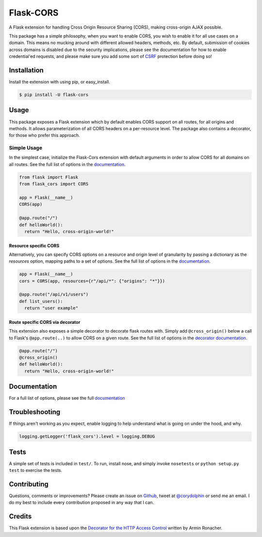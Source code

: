 Flask-CORS
==========

|Build Status| |Latest Version| |Supported Python versions|
|License|

A Flask extension for handling Cross Origin Resource Sharing (CORS),
making cross-origin AJAX possible.

This package has a simple philosophy, when you want to enable CORS, you
wish to enable it for all use cases on a domain. This means no mucking
around with different allowed headers, methods, etc. By default,
submission of cookies across domains is disabled due to the security
implications, please see the documentation for how to enable
credential'ed requests, and please make sure you add some sort of
`CSRF <http://en.wikipedia.org/wiki/Cross-site_request_forgery>`__
protection before doing so!

Installation
------------

Install the extension with using pip, or easy\_install.

.. code:: bash

    $ pip install -U flask-cors

Usage
-----

This package exposes a Flask extension which by default enables CORS support on all routes, for all origins and methods. It allows parameterization of all CORS headers on a per-resource level. The package also contains a decorator, for those who prefer this approach.

Simple Usage
~~~~~~~~~~~~

In the simplest case, initialize the Flask-Cors extension with default
arguments in order to allow CORS for all domains on all routes. See the
full list of options in the `documentation <https://flask-cors.corydolphin.com/en/latest/api.html#extension>`__.

.. code:: python


    from flask import Flask
    from flask_cors import CORS

    app = Flask(__name__)
    CORS(app)

    @app.route("/")
    def helloWorld():
      return "Hello, cross-origin-world!"

Resource specific CORS
^^^^^^^^^^^^^^^^^^^^^^

Alternatively, you can specify CORS options on a resource and origin
level of granularity by passing a dictionary as the `resources` option,
mapping paths to a set of options. See the
full list of options in the `documentation <https://flask-cors.corydolphin.com/en/latest/api.html#extension>`__.

.. code:: python

    app = Flask(__name__)
    cors = CORS(app, resources={r"/api/*": {"origins": "*"}})

    @app.route("/api/v1/users")
    def list_users():
      return "user example"

Route specific CORS via decorator
^^^^^^^^^^^^^^^^^^^^^^^^^^^^^^^^^

This extension also exposes a simple decorator to decorate flask routes
with. Simply add ``@cross_origin()`` below a call to Flask's
``@app.route(..)`` to allow CORS on a given route. See the
full list of options in the `decorator documentation <https://flask-cors.corydolphin.com/en/latest/api.html#decorator>`__.

.. code:: python

    @app.route("/")
    @cross_origin()
    def helloWorld():
      return "Hello, cross-origin-world!"

Documentation
-------------

For a full list of options, please see the full
`documentation <https://flask-cors.corydolphin.com/en/latest/api.html>`__

Troubleshooting
---------------

If things aren't working as you expect, enable logging to help understand
what is going on under the hood, and why.

.. code:: python

    logging.getLogger('flask_cors').level = logging.DEBUG


Tests
-----

A simple set of tests is included in ``test/``. To run, install nose,
and simply invoke ``nosetests`` or ``python setup.py test`` to exercise
the tests.

Contributing
------------

Questions, comments or improvements? Please create an issue on
`Github <https://github.com/corydolphin/flask-cors>`__, tweet at
`@corydolphin <https://twitter.com/corydolphin>`__ or send me an email.
I do my best to include every contribution proposed in any way that I
can.

Credits
-------

This Flask extension is based upon the `Decorator for the HTTP Access
Control <http://flask.pocoo.org/snippets/56/>`__ written by Armin
Ronacher.

.. |Build Status| image:: https://api.travis-ci.org/corydolphin/flask-cors.svg?branch=master
   :target: https://travis-ci.org/corydolphin/flask-cors
.. |Latest Version| image:: https://img.shields.io/pypi/v/Flask-Cors.svg
   :target: https://pypi.python.org/pypi/Flask-Cors/
.. |Supported Python versions| image:: https://img.shields.io/pypi/pyversions/Flask-Cors.svg
   :target: https://img.shields.io/pypi/pyversions/Flask-Cors.svg
.. |License| image:: http://img.shields.io/:license-mit-blue.svg
   :target: https://pypi.python.org/pypi/Flask-Cors/
